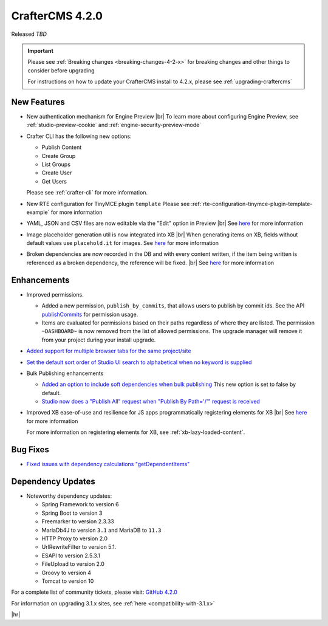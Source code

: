 .. index:: CrafterCMS 4.2.0 Release Notes

----------------
CrafterCMS 4.2.0
----------------

Released *TBD*

.. important::

    Please see :ref:`Breaking changes <breaking-changes-4-2-x>` for breaking changes and other
    things to consider before upgrading

    For instructions on how to update your CrafterCMS install to 4.2.x,
    please see :ref:`upgrading-craftercms`

^^^^^^^^^^^^
New Features
^^^^^^^^^^^^
* New authentication mechanism for Engine Preview |br|
  To learn more about configuring Engine Preview, see :ref:`studio-preview-cookie` and :ref:`engine-security-preview-mode`

* Crafter CLI has the following new options:

  - Publish Content
  - Create Group
  - List Groups
  - Create User
  - Get Users

  Please see :ref:`crafter-cli` for more information.

* New RTE configuration for TinyMCE plugin ``template``
  Please see :ref:`rte-configuration-tinymce-plugin-template-example` for more information

* YAML, JSON and CSV files are now editable via the "Edit" option in Preview |br|
  See `here <https://github.com/craftercms/craftercms/issues/6980>`__ for more information

* Image placeholder generation util is now integrated into XB |br|
  When generating items on XB, fields without default values use ``placehold.it`` for images.
  See `here <https://github.com/craftercms/craftercms/issues/6668>`__ for more information

* Broken dependencies are now recorded in the DB and with every content written, if the item being written is referenced
  as a broken dependency, the reference will be fixed. |br|
  See `here <https://github.com/craftercms/craftercms/issues/6228>`__ for more information


^^^^^^^^^^^^
Enhancements
^^^^^^^^^^^^
* Improved permissions.

  - Added a new permission, ``publish_by_commits``, that allows users to publish by commit ids. See the API
    `publishCommits <../_static/api/studio.html#tag/publishing/operation/publishCommits>`__ for permission usage.
  - Items are evaluated for permissions based on their paths regardless of where they are listed. The permission
    ``~DASHBOARD~`` is now removed from the list of allowed permissions. The upgrade manager will remove it from your
    project during your install upgrade.

* `Added support for multiple browser tabs for the same project/site <https://github.com/craftercms/craftercms/issues/6206>`__
* `Set the default sort order of Studio UI search to alphabetical when no keyword is supplied <https://github.com/craftercms/craftercms/issues/5995>`__
* Bulk Publishing enhancements

  * `Added an option to include soft dependencies when bulk publishing <https://github.com/craftercms/craftercms/issues/6191>`__
    This new option is set to false by default.
  * `Studio now does a \"Publish All\" request when \"Publish By Path='/'\" request is received <https://github.com/craftercms/craftercms/issues/5950>`__


* Improved XB ease-of-use and resilience for JS apps programmatically registering elements for XB |br|
  See `here <https://github.com/craftercms/craftercms/issues/6983>`__ for more information

  For more information on registering elements for XB, see :ref:`xb-lazy-loaded-content`.


^^^^^^^^^
Bug Fixes
^^^^^^^^^
* `Fixed issues with dependency calculations \"getDependentItems\" <https://github.com/craftercms/craftercms/issues/6189>`__

^^^^^^^^^^^^^^^^^^
Dependency Updates
^^^^^^^^^^^^^^^^^^
* Noteworthy dependency updates:

  - Spring Framework to version 6
  - Spring Boot to version 3
  - Freemarker to version 2.3.33
  - MariaDb4J to version ``3.1`` and MariaDB to ``11.3``
  - HTTP Proxy to version 2.0
  - UrlRewriteFilter to version 5.1.
  - ESAPI to version 2.5.3.1
  - FileUpload to version 2.0
  - Groovy to version 4
  - Tomcat to version 10

For a complete list of community tickets, please visit: `GitHub 4.2.0 <https://github.com/orgs/craftercms/projects/6/views/1>`_

For information on upgrading 3.1.x sites, see :ref:`here <compatibility-with-3.1.x>`

|hr|
